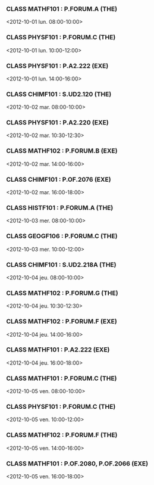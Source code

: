 *** CLASS MATHF101 : P.FORUM.A (THE)
<2012-10-01 lun. 08:00-10:00>
*** CLASS PHYSF101 : P.FORUM.C (THE)
<2012-10-01 lun. 10:00-12:00>
*** CLASS PHYSF101 : P.A2.222 (EXE)
<2012-10-01 lun. 14:00-16:00>
*** CLASS CHIMF101 : S.UD2.120 (THE)
<2012-10-02 mar. 08:00-10:00>
*** CLASS PHYSF101 : P.A2.220 (EXE)
<2012-10-02 mar. 10:30-12:30>
*** CLASS MATHF102 : P.FORUM.B (EXE)
<2012-10-02 mar. 14:00-16:00>
*** CLASS CHIMF101 : P.OF.2076 (EXE)
<2012-10-02 mar. 16:00-18:00>
*** CLASS HISTF101 : P.FORUM.A (THE)
<2012-10-03 mer. 08:00-10:00>
*** CLASS GEOGF106 : P.FORUM.C (THE)
<2012-10-03 mer. 10:00-12:00>
*** CLASS CHIMF101 : S.UD2.218A (THE)
<2012-10-04 jeu. 08:00-10:00>
*** CLASS MATHF102 : P.FORUM.G (THE)
<2012-10-04 jeu. 10:30-12:30>
*** CLASS MATHF102 : P.FORUM.F (EXE)
<2012-10-04 jeu. 14:00-16:00>
*** CLASS MATHF101 : P.A2.222 (EXE)
<2012-10-04 jeu. 16:00-18:00>
*** CLASS MATHF101 : P.FORUM.C (THE)
<2012-10-05 ven. 08:00-10:00>
*** CLASS PHYSF101 : P.FORUM.C (THE)
<2012-10-05 ven. 10:00-12:00>
*** CLASS MATHF102 : P.FORUM.F (THE)
<2012-10-05 ven. 14:00-16:00>
*** CLASS MATHF101 : P.OF.2080, P.OF.2066 (EXE)
<2012-10-05 ven. 16:00-18:00>
